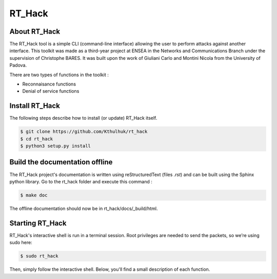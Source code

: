=======
RT_Hack
=======

About RT_Hack
-------------

The RT_Hack tool is a simple CLI (command-line interface) allowing the user to perform attacks against another interface. This toolkit was made as a third-year project at ENSEA in the Networks and Communications Branch under the supervision of Christophe BARES. It was built upon the work of Giuliani Carlo and Montini Nicola from the University of Padova.

There are two types of functions in the toolkit : 

- Reconnaisance functions
- Denial of service functions

Install RT_Hack
---------------

The following steps describe how to install (or update) RT_Hack itself.

.. code-block:: bash

   $ git clone https://github.com/Kthulhuk/rt_hack
   $ cd rt_hack
   $ python3 setup.py install

Build the documentation offline
-------------------------------

The RT_Hack project's documentation is written using reStructuredText (files *.rst*) and can be built using the Sphinx python library. Go to the rt_hack folder and execute this command :

.. code-block:: bash

   $ make doc

The offline documentation should now be in rt_hack/docs/_build/html.

Starting RT_Hack
----------------

RT_Hack's interactive shell is run in a terminal session. Root privileges are needed to send the packets, so we’re using sudo here:

.. code-block:: bash

   $ sudo rt_hack

Then, simply follow the interactive shell. Below, you'll find a small description of each function.